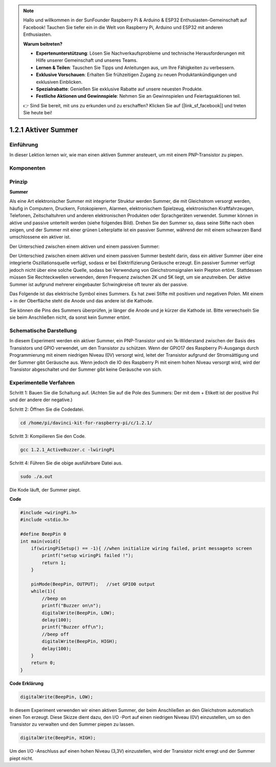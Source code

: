.. note::

    Hallo und willkommen in der SunFounder Raspberry Pi & Arduino & ESP32 Enthusiasten-Gemeinschaft auf Facebook! Tauchen Sie tiefer ein in die Welt von Raspberry Pi, Arduino und ESP32 mit anderen Enthusiasten.

    **Warum beitreten?**

    - **Expertenunterstützung**: Lösen Sie Nachverkaufsprobleme und technische Herausforderungen mit Hilfe unserer Gemeinschaft und unseres Teams.
    - **Lernen & Teilen**: Tauschen Sie Tipps und Anleitungen aus, um Ihre Fähigkeiten zu verbessern.
    - **Exklusive Vorschauen**: Erhalten Sie frühzeitigen Zugang zu neuen Produktankündigungen und exklusiven Einblicken.
    - **Spezialrabatte**: Genießen Sie exklusive Rabatte auf unsere neuesten Produkte.
    - **Festliche Aktionen und Gewinnspiele**: Nehmen Sie an Gewinnspielen und Feiertagsaktionen teil.

    👉 Sind Sie bereit, mit uns zu erkunden und zu erschaffen? Klicken Sie auf [|link_sf_facebook|] und treten Sie heute bei!

1.2.1 Aktiver Summer
========================

Einführung
------------

In dieser Lektion lernen wir, wie man einen aktiven Summer ansteuert, um mit einem PNP-Transistor zu piepen.

Komponenten
--------------------

.. image:: ../img/list_1.2.1.png


Prinzip
---------

**Summer**

Als eine Art elektronischer Summer mit integrierter Struktur werden Summer, 
die mit Gleichstrom versorgt werden, häufig in Computern, Druckern, Fotokopierern, 
Alarmen, elektronischem Spielzeug, elektronischen Kraftfahrzeugen, Telefonen, 
Zeitschaltuhren und anderen elektronischen Produkten oder Sprachgeräten verwendet. 
Summer können in aktive und passive unterteilt werden (siehe folgendes Bild). 
Drehen Sie den Summer so, dass seine Stifte nach oben zeigen, 
und der Summer mit einer grünen Leiterplatte ist ein passiver Summer, 
während der mit einem schwarzen Band umschlossene ein aktiver ist.

Der Unterschied zwischen einem aktiven und einem passiven Summer:

.. image:: ../img/image101.png
    :width: 400
    :align: center


Der Unterschied zwischen einem aktiven und einem passiven Summer besteht darin, 
dass ein aktiver Summer über eine integrierte Oszillationsquelle verfügt, 
sodass er bei Elektrifizierung Geräusche erzeugt. 
Ein passiver Summer verfügt jedoch nicht über eine solche Quelle, sodass bei Verwendung von Gleichstromsignalen kein Piepton ertönt. Stattdessen müssen Sie Rechteckwellen verwenden, deren Frequenz zwischen 2K und 5K liegt, um sie anzutreiben. Der aktive Summer ist aufgrund mehrerer eingebauter Schwingkreise oft teurer als der passive.

Das Folgende ist das elektrische Symbol eines Summers. 
Es hat zwei Stifte mit positiven und negativen Polen. 
Mit einem + in der Oberfläche steht die Anode und das andere ist die Kathode.

.. image:: ../img/image102.png
    :width: 150
    :align: center


Sie können die Pins des Summers überprüfen, je länger die Anode und je kürzer die Kathode ist. 
Bitte verwechseln Sie sie beim Anschließen nicht, da sonst kein Summer ertönt.

Schematische Darstellung
-----------------------------------

In diesem Experiment werden ein aktiver Summer, 
ein PNP-Transistor und ein 1k-Widerstand zwischen der Basis des Transistors und GPIO verwendet, um den Transistor zu schützen. Wenn der GPIO17 des Raspberry Pi-Ausgangs durch Programmierung mit einem niedrigen Niveau (0V) versorgt wird, leitet der Transistor aufgrund der Stromsättigung und der Summer gibt Geräusche aus. Wenn jedoch die IO des Raspberry Pi mit einem hohen Niveau versorgt wird, 
wird der Transistor abgeschaltet und der Summer gibt keine Geräusche von sich.

.. image:: ../img/image332.png


Experimentelle Verfahren
----------------------------------------

Schritt 1: Bauen Sie die Schaltung auf. (Achten Sie auf die Pole des Summers: Der mit dem + Etikett ist der positive Pol und der andere der negative.)

.. image:: ../img/image104.png
    :width: 800

Schritt 2: Öffnen Sie die Codedatei.

.. raw:: html

   <run></run>

.. code-block::

    cd /home/pi/davinci-kit-for-raspberry-pi/c/1.2.1/

Schritt 3: Kompilieren Sie den Code.

.. raw:: html

   <run></run>

.. code-block::

    gcc 1.2.1_ActiveBuzzer.c -lwiringPi

Schritt 4: Führen Sie die obige ausführbare Datei aus.

.. raw:: html

   <run></run>

.. code-block::

    sudo ./a.out

Die Kode läuft, der Summer piept.

**Code**

.. code-block:: c

    #include <wiringPi.h>
    #include <stdio.h>

    #define BeepPin 0
    int main(void){
        if(wiringPiSetup() == -1){ //when initialize wiring failed, print messageto screen
            printf("setup wiringPi failed !");
            return 1;
        }
        
        pinMode(BeepPin, OUTPUT);   //set GPIO0 output
        while(1){
            //beep on
            printf("Buzzer on\n");
            digitalWrite(BeepPin, LOW);
            delay(100);
            printf("Buzzer off\n");
            //beep off
            digitalWrite(BeepPin, HIGH);
            delay(100);
        }
        return 0;
    }

**Code Erklärung**

.. code-block:: c

    digitalWrite(BeepPin, LOW);

In diesem Experiment verwenden wir einen aktiven Summer, 
der beim Anschließen an den Gleichstrom automatisch einen Ton erzeugt. 
Diese Skizze dient dazu, den I/O -Port auf einen niedrigen Niveau (0V) einzustellen, 
um so den Transistor zu verwalten und den Summer piepen zu lassen.

.. code-block:: c

    digitalWrite(BeepPin, HIGH);

Um den I/O -Anschluss auf einen hohen Niveau (3,3V) einzustellen, 
wird der Transistor nicht erregt und der Summer piept nicht.

